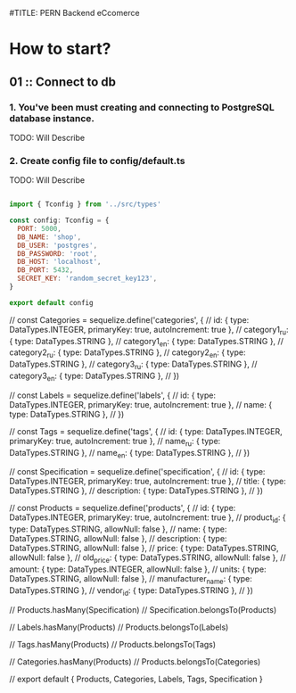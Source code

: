 #TITLE: PERN Backend eCcomerce

* How to start?
** 01 :: Connect to db
*** 1. You've been must creating and connecting to PostgreSQL database instance.

TODO: Will Describe

*** 2. Create config file to config/default.ts

TODO: Will Describe

#+begin_src js :tangle config/default.ts

import { Tconfig } from '../src/types'

const config: Tconfig = {
  PORT: 5000,
  DB_NAME: 'shop',
  DB_USER: 'postgres',
  DB_PASSWORD: 'root',
  DB_HOST: 'localhost',
  DB_PORT: 5432,
  SECRET_KEY: 'random_secret_key123',
}

export default config

#+end_src



// const Categories = sequelize.define('categories', {
//   id: { type: DataTypes.INTEGER, primaryKey: true, autoIncrement: true },
//   category1_ru: { type: DataTypes.STRING },
//   category1_en: { type: DataTypes.STRING },
//   category2_ru: { type: DataTypes.STRING },
//   category2_en: { type: DataTypes.STRING },
//   category3_ru: { type: DataTypes.STRING },
//   category3_en: { type: DataTypes.STRING },
// })

// const Labels = sequelize.define('labels', {
//   id: { type: DataTypes.INTEGER, primaryKey: true, autoIncrement: true },
//   name: { type: DataTypes.STRING },
// })

// const Tags = sequelize.define('tags', {
//   id: { type: DataTypes.INTEGER, primaryKey: true, autoIncrement: true },
//   name_ru: { type: DataTypes.STRING },
//   name_en: { type: DataTypes.STRING },
// })

// const Specification = sequelize.define('specification', {
//   id: { type: DataTypes.INTEGER, primaryKey: true, autoIncrement: true },
//   title: { type: DataTypes.STRING },
//   description: { type: DataTypes.STRING },
// })

// const Products = sequelize.define('products', {
//   id: { type: DataTypes.INTEGER, primaryKey: true, autoIncrement: true },
//   product_id: { type: DataTypes.STRING, allowNull: false },
//   name: { type: DataTypes.STRING, allowNull: false },
//   description: { type: DataTypes.STRING, allowNull: false },
//   price: { type: DataTypes.STRING, allowNull: false },
//   old_price: { type: DataTypes.STRING, allowNull: false },
//   amount: { type: DataTypes.INTEGER, allowNull: false },
//   units: { type: DataTypes.STRING, allowNull: false },
//   manufacturer_name: { type: DataTypes.STRING },
//   vendor_id: { type: DataTypes.STRING },
// })

// Products.hasMany(Specification)
// Specification.belongsTo(Products)

// Labels.hasMany(Products)
// Products.belongsTo(Labels)

// Tags.hasMany(Products)
// Products.belongsTo(Tags)

// Categories.hasMany(Products)
// Products.belongsTo(Categories)

// export default { Products, Categories, Labels, Tags, Specification }

